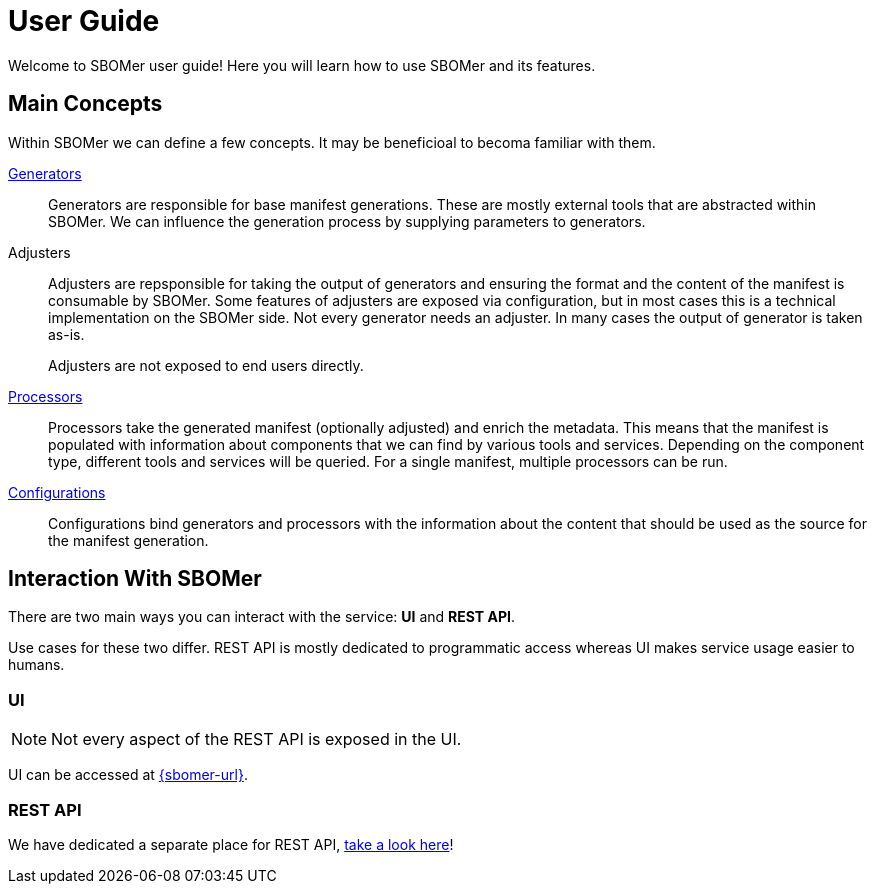= User Guide

Welcome to SBOMer user guide! Here you will learn how to use SBOMer and
its features.

== Main Concepts

Within SBOMer we can define a few concepts. It may be beneficioal to becoma familiar with them.

xref:generators/index.adoc[Generators]::
Generators are responsible for base manifest generations. These are mostly external tools that
are abstracted within SBOMer. We can influence the generation process by supplying parameters to
generators.

Adjusters::
Adjusters are repsponsible for taking the output of generators and
ensuring the format and the content of the manifest is consumable by SBOMer. Some features of adjusters
are exposed via configuration, but in most cases this is a technical implementation on the
SBOMer side. Not every generator needs an adjuster. In many cases the output of generator is taken as-is.
+
Adjusters are not exposed to end users directly.

xref:processors/index.adoc[Processors]::
Processors take the generated manifest (optionally adjusted) and enrich the metadata. This means that the manifest
is populated with information about components that we can find by various tools and services. Depending
on the component type, different tools and services will be queried. For a single manifest, multiple
processors can be run.

xref:configurations/index.adoc[Configurations]::
Configurations bind generators and processors with the information about the content that should be
used as the source for the manifest generation.

== Interaction With SBOMer

There are two main ways you can interact with the service: *UI* and *REST API*.

Use cases for these two differ. REST API is mostly dedicated to
programmatic access whereas UI makes service usage easier to humans.

=== UI

NOTE: Not every aspect of the REST API is exposed in the UI.

UI can be accessed at link:{sbomer-url}[].

=== REST API

We have dedicated a separate place for REST API, xref:api/index.adoc[take a look here]!